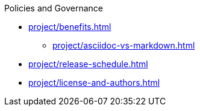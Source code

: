.Policies and Governance
* xref:project/benefits.adoc[]
** xref:project/asciidoc-vs-markdown.adoc[]
* xref:project/release-schedule.adoc[]
* xref:project/license-and-authors.adoc[]
